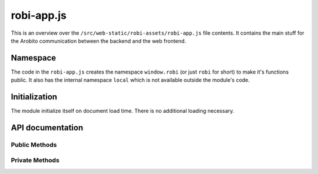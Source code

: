 .. Copyright 2014 The Arobito Project
   
   Licensed under the Apache License, Version 2.0 (the "License");
   you may not use this file except in compliance with the License.
   You may obtain a copy of the License at
   
       http://www.apache.org/licenses/LICENSE-2.0
   
   Unless required by applicable law or agreed to in writing, software
   distributed under the License is distributed on an "AS IS" BASIS,
   WITHOUT WARRANTIES OR CONDITIONS OF ANY KIND, either express or implied.
   See the License for the specific language governing permissions and
   limitations under the License.


robi-app.js
===========

This is an overview over the ``/src/web-static/robi-assets/robi-app.js`` file contents. It contains the main stuff for
the Arobito communication between the backend and the web frontend.


Namespace
---------

The code in the ``robi-app.js`` creates the namespace ``window.robi`` (or just ``robi`` for short) to make it's
functions public. It also has the internal namespace ``local`` which is not available outside the module's code.


Initialization
--------------

The module initialize itself on document load time. There is no additional loading necessary.


API documentation
-----------------


Public Methods
..............

.. js:function:: robi.error(title, message)

   Create a error growl message (the little pop-up in the upper right window corner)
   
   See also :js:func:`robi.warn <robi.warn>`, :js:func:`robi.notice <robi.notice>`, :js:func:`robi.message
   <robi.message>`. 

   :param string title: The title of the pop-up
   :param string message: The message to display

.. js:function:: robi.warn(title, message)

   Create a warn growl message (the little pop-up in the upper right window corner)

   See also :js:func:`robi.error <robi.error>`, :js:func:`robi.notice <robi.notice>`, :js:func:`robi.message
   <robi.message>`.
   
   :param string title: The title of the pop-up
   :param string message: The message to display

.. js:function:: robi.notice(title, message)

   Create a notice growl message (the little pop-up in the upper right window corner)

   See also :js:func:`robi.error <robi.error>`, :js:func:`robi.warn <robi.warn>`, :js:func:`robi.message
   <robi.message>`.

   :param string title: The title of the pop-up
   :param string message: The message to display
   
.. js:function:: robi.message(title, message)

   Create a growl message (the little pop-up in the upper right window corner)

   See also :js:func:`robi.error <robi.error>`, :js:func:`robi.warn <robi.warn>`, :js:func:`robi.notice
   <robi.notice>`.

   :param string title: The title of the pop-up
   :param string message: The message to display

   
   
Private Methods
...............


